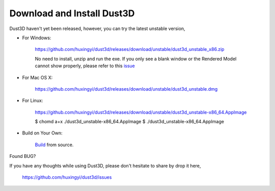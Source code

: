 Download and Install Dust3D
-----------------------------
Dust3D haven't yet been released, however, you can try the latest unstable version,

* For Windows:

    https://github.com/huxingyi/dust3d/releases/download/unstable/dust3d_unstable_x86.zip

    No need to install, unzip and run the exe. If you only see a blank window or the Rendered Model cannot show properly, please refer to this issue_

.. _issue: https://github.com/huxingyi/dust3d/issues/9

* For Mac OS X:

    https://github.com/huxingyi/dust3d/releases/download/unstable/dust3d_unstable.dmg

* For Linux:

    https://github.com/huxingyi/dust3d/releases/download/unstable/dust3d_unstable-x86_64.AppImage

    $ chomd a+x ./dust3d_unstable-x86_64.AppImage
    $ ./dust3d_unstable-x86_64.AppImage

* Build on Your Own:

    Build_ from source.

.. _Build: https://dust3d.readthedocs.io/en/latest/builds.html

Found BUG?

If you have any thoughts while using Dust3D, please don't hesitate to share by drop it here,

    https://github.com/huxingyi/dust3d/issues
